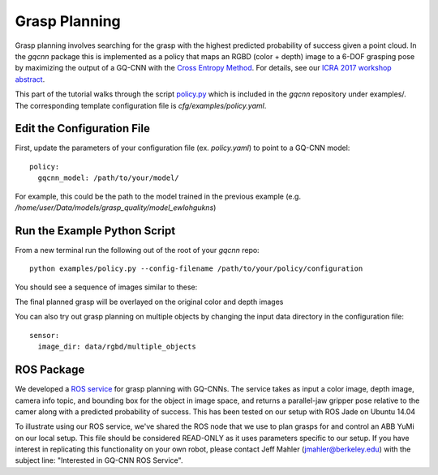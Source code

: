 Grasp Planning
~~~~~~~~~~~~~~
Grasp planning involves searching for the grasp with the highest predicted probability of success given a point cloud.
In the `gqcnn` package this is implemented as a policy that maps an RGBD (color + depth) image to a 6-DOF grasping pose by maximizing the output of a GQ-CNN with the `Cross Entropy Method`_. 
For details, see our `ICRA 2017 workshop abstract`_.

This part of the tutorial walks through the script `policy.py`_ which is included in the `gqcnn` repository under examples/.
The corresponding template configuration file is `cfg/examples/policy.yaml`.

.. _Cross Entropy Method: https://en.wikipedia.org/wiki/Cross-entropy_method
.. _ICRA 2017 workshop abstract: https://github.com/BerkeleyAutomation/dex-net/raw/gh-pages/docs/dexnet_icra2017_lecom_workshop_abstract.pdf
.. _policy.py: https://github.com/BerkeleyAutomation/gqcnn/blob/dev_jeff/examples/policy.py

Edit the Configuration File
---------------------------

First, update the parameters of your configuration file (ex. `policy.yaml`) to point to a GQ-CNN model::

	policy:
	  gqcnn_model: /path/to/your/model/

For example, this could be the path to the model trained in the previous example (e.g. `/home/user/Data/models/grasp_quality/model_ewlohgukns`)

Run the Example Python Script
-----------------------------
From a new terminal run the following out of the root of your `gqcnn` repo::

	python examples/policy.py --config-filename /path/to/your/policy/configuration

You should see a sequence of images similar to these:
                        
.. image:: ../images/cem.png
   :height: 800px
   :width: 800 px
   :scale: 100 %
   :align: center

The final planned grasp will be overlayed on the original color and depth images

.. image:: ../images/policy_final_grasp.png
   :height: 800px
   :width: 800 px
   :scale: 100 %
   :align: center

You can also try out grasp planning on multiple objects by changing the input data directory in the configuration file::

	sensor:
	  image_dir: data/rgbd/multiple_objects

ROS Package
-----------

We developed a `ROS service`_ for grasp planning with GQ-CNNs. The service takes as input a color image, depth image, camera info topic, and bounding box for the object in image space, and returns a parallel-jaw gripper pose relative to the camer along with a predicted probability of success. This has been tested on our setup with ROS Jade on Ubuntu 14.04

To illustrate using our ROS service, we've shared the ROS node that we use to plan grasps for and control an ABB YuMi on our local setup. This file should be considered READ-ONLY as it uses parameters specific to our setup. If you have interest in replicating this functionality on your own robot, please contact Jeff Mahler (jmahler@berkeley.edu) with the subject line: "Interested in GQ-CNN ROS Service".

.. _ROS service: https://github.com/BerkeleyAutomation/gqcnn/blob/master/ros_nodes/grasp_planner_node.py